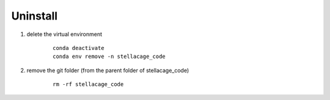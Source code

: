 Uninstall
---------
1. delete the virtual environment
    ::

        conda deactivate
        conda env remove -n stellacage_code
    
2. remove the git folder (from the parent folder of stellacage_code)
    ::

        rm -rf stellacage_code